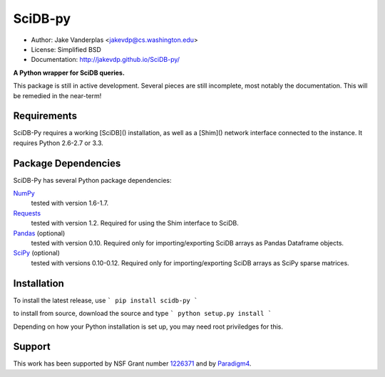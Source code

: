 SciDB-py
========
- Author: Jake Vanderplas <jakevdp@cs.washington.edu>
- License: Simplified BSD
- Documentation: http://jakevdp.github.io/SciDB-py/

**A Python wrapper for SciDB queries.**

This package is still in active development.  Several pieces are still
incomplete, most notably the documentation.  This will be remedied in the
near-term!

Requirements
------------
SciDB-Py requires a working [SciDB]() installation, as well as a
[Shim]() network interface connected to the instance.  It requires
Python 2.6-2.7 or 3.3.

Package Dependencies
--------------------
SciDB-Py has several Python package dependencies:

NumPy_
    tested with version 1.6-1.7.

Requests_
    tested with version 1.2.
    Required for using the Shim interface to SciDB.

Pandas_ (optional)
    tested with version 0.10.
    Required only for importing/exporting SciDB arrays
    as Pandas Dataframe objects.

SciPy_ (optional)
    tested with versions 0.10-0.12.
    Required only for importing/exporting SciDB arrays
    as SciPy sparse matrices.

Installation
------------
To install the latest release, use
```
pip install scidb-py
```

to install from source, download the source and type
```
python setup.py install
```

Depending on how your Python installation is set up, you
may need root priviledges for this.

Support
-------
This work has been supported by NSF Grant number 1226371_ and by
Paradigm4_.


.. _1226371: http://www.nsf.gov/awardsearch/showAward?AWD_ID=1226371
.. _Paradigm4: http://www.paradigm4.com
.. _NumPy: http://www.numpy.org
.. _Requests: http://www.python-requests.org/en/latest/
.. _SciPy: http://www.scipy.org
.. _Pandas: http://pandas.pydata.org/
